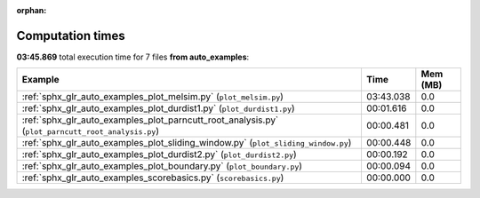 
:orphan:

.. _sphx_glr_auto_examples_sg_execution_times:


Computation times
=================
**03:45.869** total execution time for 7 files **from auto_examples**:

.. container::

  .. raw:: html

    <style scoped>
    <link href="https://cdnjs.cloudflare.com/ajax/libs/twitter-bootstrap/5.3.0/css/bootstrap.min.css" rel="stylesheet" />
    <link href="https://cdn.datatables.net/1.13.6/css/dataTables.bootstrap5.min.css" rel="stylesheet" />
    </style>
    <script src="https://code.jquery.com/jquery-3.7.0.js"></script>
    <script src="https://cdn.datatables.net/1.13.6/js/jquery.dataTables.min.js"></script>
    <script src="https://cdn.datatables.net/1.13.6/js/dataTables.bootstrap5.min.js"></script>
    <script type="text/javascript" class="init">
    $(document).ready( function () {
        $('table.sg-datatable').DataTable({order: [[1, 'desc']]});
    } );
    </script>

  .. list-table::
   :header-rows: 1
   :class: table table-striped sg-datatable

   * - Example
     - Time
     - Mem (MB)
   * - :ref:`sphx_glr_auto_examples_plot_melsim.py` (``plot_melsim.py``)
     - 03:43.038
     - 0.0
   * - :ref:`sphx_glr_auto_examples_plot_durdist1.py` (``plot_durdist1.py``)
     - 00:01.616
     - 0.0
   * - :ref:`sphx_glr_auto_examples_plot_parncutt_root_analysis.py` (``plot_parncutt_root_analysis.py``)
     - 00:00.481
     - 0.0
   * - :ref:`sphx_glr_auto_examples_plot_sliding_window.py` (``plot_sliding_window.py``)
     - 00:00.448
     - 0.0
   * - :ref:`sphx_glr_auto_examples_plot_durdist2.py` (``plot_durdist2.py``)
     - 00:00.192
     - 0.0
   * - :ref:`sphx_glr_auto_examples_plot_boundary.py` (``plot_boundary.py``)
     - 00:00.094
     - 0.0
   * - :ref:`sphx_glr_auto_examples_scorebasics.py` (``scorebasics.py``)
     - 00:00.000
     - 0.0
